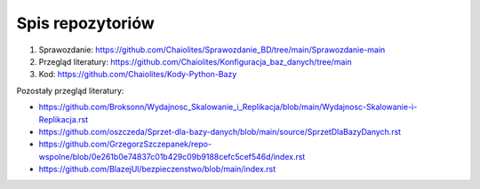 
Spis repozytoriów
====================

#. Sprawozdanie: https://github.com/Chaiolites/Sprawozdanie_BD/tree/main/Sprawozdanie-main
#. Przegląd literatury: https://github.com/Chaiolites/Konfiguracja_baz_danych/tree/main
#. Kod: https://github.com/Chaiolites/Kody-Python-Bazy

Pozostały przegląd literatury:

* https://github.com/Broksonn/Wydajnosc_Skalowanie_i_Replikacja/blob/main/Wydajnosc-Skalowanie-i-Replikacja.rst
* https://github.com/oszczeda/Sprzet-dla-bazy-danych/blob/main/source/SprzetDlaBazyDanych.rst
* https://github.com/GrzegorzSzczepanek/repo-wspolne/blob/0e261b0e74837c01b429c09b9188cefc5cef546d/index.rst
* https://github.com/BlazejUl/bezpieczenstwo/blob/main/index.rst
